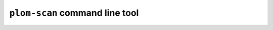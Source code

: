 .. Plom documentation
   Copyright 2022 Colin B. Macdonald
   SPDX-License-Identifier: AGPL-3.0-or-later

``plom-scan`` command line tool
-------------------------------

.. argparse::
   :ref: plom.scan.__main__.get_parser
   :prog: plom-scan
